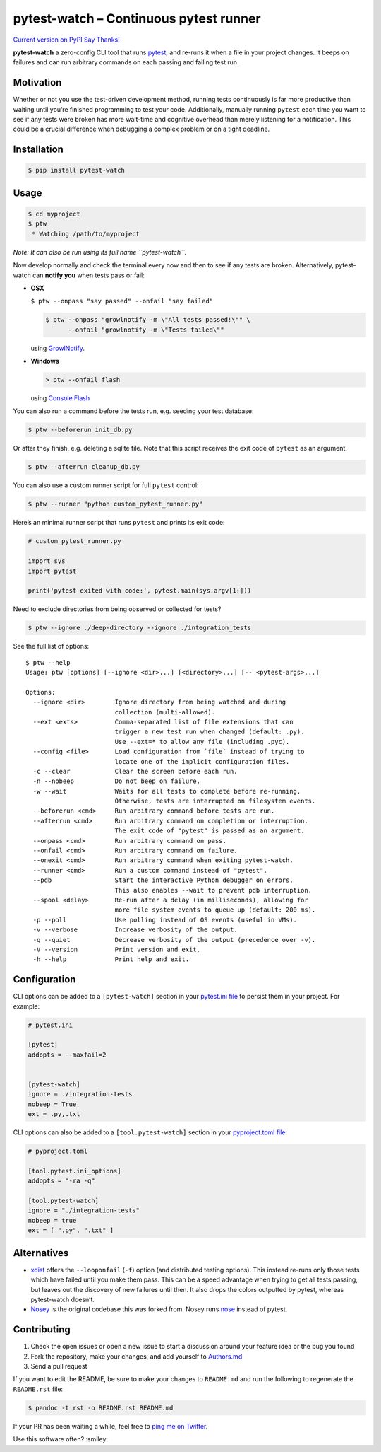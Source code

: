 pytest-watch – Continuous pytest runner
=======================================

`Current version on PyPI <http://pypi.python.org/pypi/pytest-watch/>`__
`Say Thanks! <https://saythanks.io/to/joeyespo>`__

**pytest-watch** a zero-config CLI tool that runs
`pytest <http://pytest.org/>`__, and re-runs it when a file in your
project changes. It beeps on failures and can run arbitrary commands on
each passing and failing test run.

Motivation
----------

Whether or not you use the test-driven development method, running tests
continuously is far more productive than waiting until you’re finished
programming to test your code. Additionally, manually running
``pytest`` each time you want to see if any tests were broken has more
wait-time and cognitive overhead than merely listening for a
notification. This could be a crucial difference when debugging a
complex problem or on a tight deadline.

Installation
------------

.. code:: bash

   $ pip install pytest-watch

Usage
-----

.. code:: bash

   $ cd myproject
   $ ptw
    * Watching /path/to/myproject

*Note: It can also be run using its full name ``pytest-watch``.*

Now develop normally and check the terminal every now and then to see if
any tests are broken. Alternatively, pytest-watch can **notify you**
when tests pass or fail:

-  **OSX**

   ``$ ptw --onpass "say passed" --onfail "say failed"``

   .. code:: bash

      $ ptw --onpass "growlnotify -m \"All tests passed!\"" \
            --onfail "growlnotify -m \"Tests failed\""

   using `GrowlNotify <http://growl.info/downloads#generaldownloads>`__.

-  **Windows**

   .. code:: bat

      > ptw --onfail flash

   using `Console Flash <http://github.com/joeyespo/console-flash>`__

You can also run a command before the tests run, e.g. seeding your test
database:

.. code:: bash

   $ ptw --beforerun init_db.py

Or after they finish, e.g. deleting a sqlite file. Note that this script
receives the exit code of ``pytest`` as an argument.

.. code:: bash

   $ ptw --afterrun cleanup_db.py

You can also use a custom runner script for full ``pytest`` control:

.. code:: bash

   $ ptw --runner "python custom_pytest_runner.py"

Here’s an minimal runner script that runs ``pytest`` and prints its
exit code:

.. code:: py

   # custom_pytest_runner.py

   import sys
   import pytest

   print('pytest exited with code:', pytest.main(sys.argv[1:]))

Need to exclude directories from being observed or collected for tests?

.. code:: bash

   $ ptw --ignore ./deep-directory --ignore ./integration_tests

See the full list of options:

::

   $ ptw --help
   Usage: ptw [options] [--ignore <dir>...] [<directory>...] [-- <pytest-args>...]

   Options:
     --ignore <dir>        Ignore directory from being watched and during
                           collection (multi-allowed).
     --ext <exts>          Comma-separated list of file extensions that can
                           trigger a new test run when changed (default: .py).
                           Use --ext=* to allow any file (including .pyc).
     --config <file>       Load configuration from `file` instead of trying to
                           locate one of the implicit configuration files.
     -c --clear            Clear the screen before each run.
     -n --nobeep           Do not beep on failure.
     -w --wait             Waits for all tests to complete before re-running.
                           Otherwise, tests are interrupted on filesystem events.
     --beforerun <cmd>     Run arbitrary command before tests are run.
     --afterrun <cmd>      Run arbitrary command on completion or interruption.
                           The exit code of "pytest" is passed as an argument.
     --onpass <cmd>        Run arbitrary command on pass.
     --onfail <cmd>        Run arbitrary command on failure.
     --onexit <cmd>        Run arbitrary command when exiting pytest-watch.
     --runner <cmd>        Run a custom command instead of "pytest".
     --pdb                 Start the interactive Python debugger on errors.
                           This also enables --wait to prevent pdb interruption.
     --spool <delay>       Re-run after a delay (in milliseconds), allowing for
                           more file system events to queue up (default: 200 ms).
     -p --poll             Use polling instead of OS events (useful in VMs).
     -v --verbose          Increase verbosity of the output.
     -q --quiet            Decrease verbosity of the output (precedence over -v).
     -V --version          Print version and exit.
     -h --help             Print help and exit.

Configuration
-------------

CLI options can be added to a ``[pytest-watch]`` section in your
`pytest.ini file <https://pytest.org/latest/customize.html>`__ to
persist them in your project. For example:

.. code:: ini

   # pytest.ini

   [pytest]
   addopts = --maxfail=2


   [pytest-watch]
   ignore = ./integration-tests
   nobeep = True
   ext = .py,.txt

CLI options can also be added to a ``[tool.pytest-watch]`` section in
your `pyproject.toml
file <https://pytest.org/en/stable/customize.html#pyproject-toml>`__:

.. code:: toml

   # pyproject.toml

   [tool.pytest.ini_options]
   addopts = "-ra -q"

   [tool.pytest-watch]
   ignore = "./integration-tests"
   nobeep = true
   ext = [ ".py", ".txt" ]

Alternatives
------------

-  `xdist <http://pypi.python.org/pypi/pytest-xdist>`__ offers the
   ``--looponfail`` (``-f``) option (and distributed testing options).
   This instead re-runs only those tests which have failed until you
   make them pass. This can be a speed advantage when trying to get all
   tests passing, but leaves out the discovery of new failures until
   then. It also drops the colors outputted by pytest, whereas
   pytest-watch doesn’t.
-  `Nosey <http://github.com/joeyespo/nosey>`__ is the original codebase
   this was forked from. Nosey runs
   `nose <http://nose.readthedocs.org/en/latest/>`__ instead of pytest.

Contributing
------------

1. Check the open issues or open a new issue to start a discussion
   around your feature idea or the bug you found
2. Fork the repository, make your changes, and add yourself to
   `Authors.md <./AUTHORS.md>`__
3. Send a pull request

If you want to edit the README, be sure to make your changes to
``README.md`` and run the following to regenerate the ``README.rst``
file:

.. code:: bash

   $ pandoc -t rst -o README.rst README.md

If your PR has been waiting a while, feel free to `ping me on
Twitter <https://twitter.com/joeyespo>`__.

Use this software often? :smiley:

